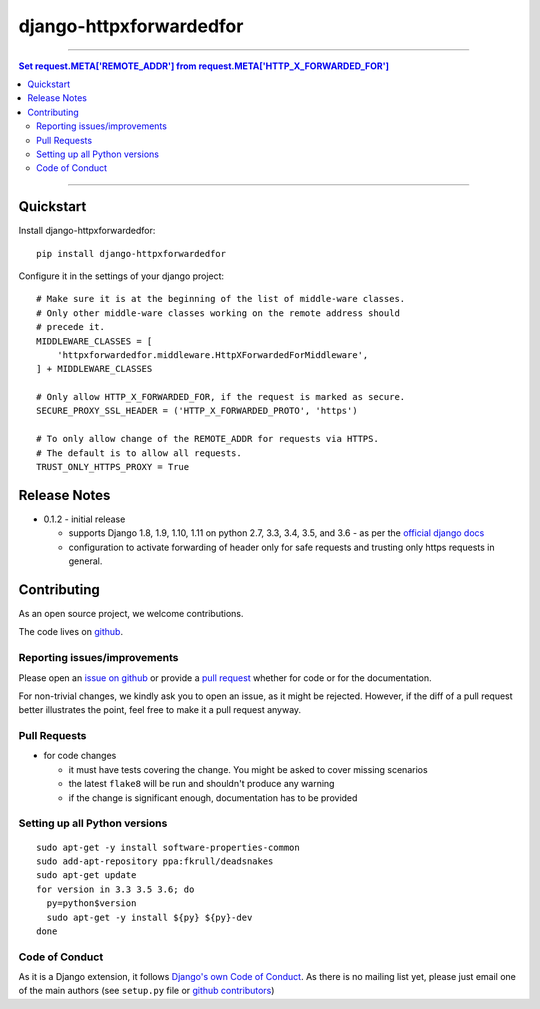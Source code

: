 =============================
django-httpxforwardedfor
=============================

.. image:: https://travis-ci.org/PaesslerAG/django-httpxforwardedfor.svg?branch=master
        :target: https://travis-ci.org/PaesslerAG/django-httpxforwardedfor

----

.. contents:: Set request.META['REMOTE_ADDR'] from request.META['HTTP_X_FORWARDED_FOR']

----

Quickstart
----------

Install django-httpxforwardedfor::

    pip install django-httpxforwardedfor

Configure it in the settings of your django project::

    # Make sure it is at the beginning of the list of middle-ware classes.
    # Only other middle-ware classes working on the remote address should
    # precede it.
    MIDDLEWARE_CLASSES = [
        'httpxforwardedfor.middleware.HttpXForwardedForMiddleware',
    ] + MIDDLEWARE_CLASSES

    # Only allow HTTP_X_FORWARDED_FOR, if the request is marked as secure.
    SECURE_PROXY_SSL_HEADER = ('HTTP_X_FORWARDED_PROTO', 'https')

    # To only allow change of the REMOTE_ADDR for requests via HTTPS.
    # The default is to allow all requests.
    TRUST_ONLY_HTTPS_PROXY = True


Release Notes
-------------

* 0.1.2 - initial release

  * supports Django 1.8, 1.9, 1.10, 1.11 on python 2.7, 3.3, 3.4, 3.5, and 3.6 - as per the
    `official django docs <https://docs.djangoproject.com/en/dev/faq/install/#what-python-version-can-i-use-with-django>`_
  * configuration to activate forwarding of header only for safe requests and trusting only https requests in general.


.. contributing start

Contributing
------------

As an open source project, we welcome contributions.

The code lives on `github <https://github.com/PaesslerAG/django-httpxforwardedfor>`_.

Reporting issues/improvements
~~~~~~~~~~~~~~~~~~~~~~~~~~~~~

Please open an `issue on github <https://github.com/PaesslerAG/django-httpxforwardedfor/issues/>`_
or provide a `pull request <https://github.com/PaesslerAG/django-httpxforwardedfor/pulls/>`_
whether for code or for the documentation.

For non-trivial changes, we kindly ask you to open an issue, as it might be rejected.
However, if the diff of a pull request better illustrates the point, feel free to make
it a pull request anyway.

Pull Requests
~~~~~~~~~~~~~

* for code changes

  * it must have tests covering the change. You might be asked to cover missing scenarios
  * the latest ``flake8`` will be run and shouldn't produce any warning
  * if the change is significant enough, documentation has to be provided

Setting up all Python versions
~~~~~~~~~~~~~~~~~~~~~~~~~~~~~~

::

    sudo apt-get -y install software-properties-common
    sudo add-apt-repository ppa:fkrull/deadsnakes
    sudo apt-get update
    for version in 3.3 3.5 3.6; do
      py=python$version
      sudo apt-get -y install ${py} ${py}-dev
    done

Code of Conduct
~~~~~~~~~~~~~~~

As it is a Django extension, it follows
`Django's own Code of Conduct <https://www.djangoproject.com/conduct/>`_.
As there is no mailing list yet, please just email one of the main authors
(see ``setup.py`` file or `github contributors`_)


.. contributing end


.. _github contributors: https://github.com/PaesslerAG/django-httpxforwardedfor/graphs/contributors


